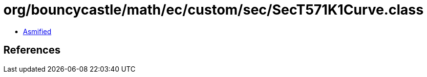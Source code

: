 = org/bouncycastle/math/ec/custom/sec/SecT571K1Curve.class

 - link:SecT571K1Curve-asmified.java[Asmified]

== References

